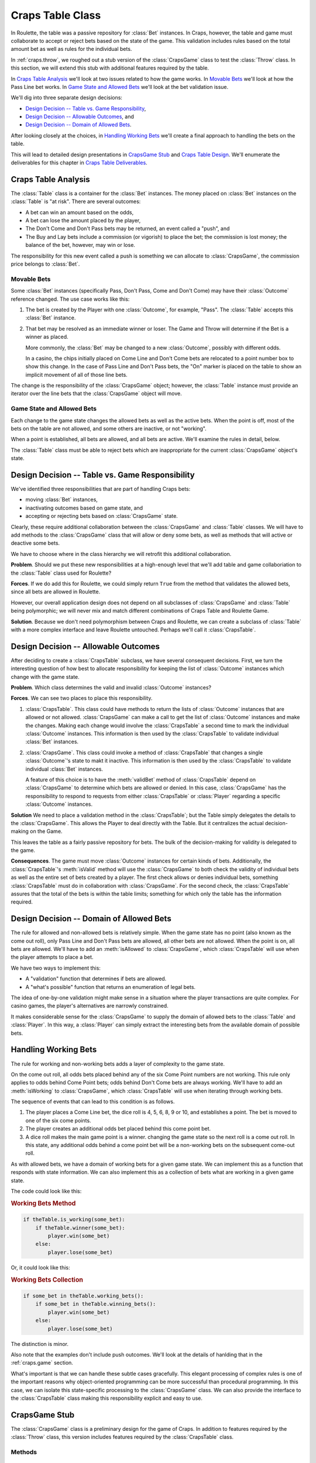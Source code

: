 
..  _`craps.table`:

Craps Table Class
=================

In Roulette, the table was a passive repository for :class:`Bet` instances.
In Craps, however, the table and game must collaborate to accept or
reject bets based on the state of the game. This validation includes
rules based on the total amount bet as well as rules for the individual bets.

In :ref:`craps.throw`, we roughed out a stub version of the :class:`CrapsGame` class
to test the :class:`Throw` class. In this section, we will
extend this stub with additional features required by the table.

In `Craps Table Analysis`_ we'll look at two issues related to
how the game works. In `Movable Bets`_ we'll look at how the
Pass Line bet works. In `Game State and Allowed Bets`_ we'll look
at the bet validation issue.

We'll dig into three separate design decisions:

-   `Design Decision -- Table vs. Game Responsibility`_,

-   `Design Decision -- Allowable Outcomes`_, and

-   `Design Decision -- Domain of Allowed Bets`_.

After looking closely at the choices, in `Handling Working Bets`_ we'll
create a final approach to handling the bets on the table.

This will lead to detailed design presentations
in `CrapsGame Stub`_ and `Craps Table Design`_. We'll enumerate the
deliverables for this chapter in `Craps Table Deliverables`_.


..  _`craps.table.ov`:

Craps Table Analysis
---------------------

The :class:`Table` class is a container for  the :class:`Bet` instances. The
money placed on :class:`Bet` instances on the :class:`Table` is
"at risk". There are several outcomes:

-   A bet can win an amount based on the odds,

-   A bet can lose the amount placed by the player,

-   The Don't Come and Don't Pass bets may be returned, an event called a "push", and

-   The Buy and Lay bets include a commission (or vigorish) to place the bet;
    the commission is lost money; the balance of the bet, however, may win or lose.

The responsibility for this new event called
a push is something we can allocate to :class:`CrapsGame`, the commission price belongs to :class:`Bet`.

Movable Bets
~~~~~~~~~~~~

Some :class:`Bet` instances (specifically Pass, Don't Pass, Come and Don't
Come) may have their :class:`Outcome` reference changed.  The use case works like this:

1.  The bet is created by the Player with one :class:`Outcome`, for example, "Pass".
    The :class:`Table` accepts this :class:`Bet` instance.

2.  That bet may be resolved as an immediate winner or loser.  The Game and Throw will
    determine if the Bet is a winner as placed.

    More commonly, the :class:`Bet` may be changed to a new
    :class:`Outcome`, possibly with different odds.

    In a casino, the chips initially placed on Come Line and Don't Come bets are relocated to
    a point number box to show this change. In the case of Pass Line and
    Don't Pass bets, the "On" marker is placed on the table to show
    an implicit movement of all of those line bets.

The change is the
responsibility of the :class:`CrapsGame` object; however, the :class:`Table` instance
must provide an iterator over the line bets that the :class:`CrapsGame` object
will move.

Game State and Allowed Bets
~~~~~~~~~~~~~~~~~~~~~~~~~~~

Each change to the game state changes the allowed bets as well as the
active bets. When the point is off, most of the bets on the table are not
allowed, and some others are inactive, or not "working".

When a point is established, all bets are allowed, and all bets are active.
We'll examine the rules in detail, below.

The :class:`Table` class must be
able to reject bets which are inappropriate for the current :class:`CrapsGame` object's
state.

Design Decision -- Table vs. Game Responsibility
-------------------------------------------------

We've identified three  responsibilities that are part of handling Craps bets:

-   moving :class:`Bet` instances,

-   inactivating outcomes based on game state, and

-   accepting or rejecting bets based on :class:`CrapsGame` state.

Clearly, these require
additional collaboration between the :class:`CrapsGame` and :class:`Table` classes.
We will have to add methods to the :class:`CrapsGame` class that will allow
or deny some bets, as well as methods that will active or deactive some bets.

We have to choose where in the class hierarchy we will retrofit this
additional collaboration.

**Problem**.
Should we put these new responsibilities at a high-enough level that we'll  add  table and game
collaboriation  to the :class:`Table` class used for Roulette?

**Forces**.
If we do add
this for Roulette, we could simply return :literal:`True` from the
method that validates the allowed bets, since all bets are allowed in
Roulette.

However, our overall application design does not depend on all
subclasses of :class:`CrapsGame` and :class:`Table` being
polymorphic; we will never mix and match different combinations of Craps
Table and Roulette Game.

**Solution**.
Because we don't need polymorphism between Craps and Roulette, we can
create a subclass of :class:`Table` with a more complex interface
and leave Roulette untouched. Perhaps we'll call it :class:`CrapsTable`.

Design Decision -- Allowable Outcomes
---------------------------------------

After deciding to create a :class:`CrapsTable` subclass, we have
several consequent decisions. First, we turn the interesting question of
how best to allocate responsibility for keeping the list of :class:`Outcome` instances
which change with the game state.

**Problem**.
Which class determines the valid and invalid :class:`Outcome` instances?

**Forces**.
We can see two places to place
this responsibility.

#.  :class:`CrapsTable`. This class could have
    methods to return the lists of :class:`Outcome` instances that are
    allowed or not allowed. :class:`CrapsGame` can make a call to
    get the list of :class:`Outcome` instances and make the changes. Making
    each change would involve the :class:`CrapsTable` a second time
    to mark the individual :class:`Outcome` instances. This information is
    then used by the :class:`CrapsTable` to validate individual :class:`Bet` instances.

#.  :class:`CrapsGame`. This class could invoke a
    method of :class:`CrapsTable` that changes a single :class:`Outcome`'s
    state to makt it inactive. This information is then used by the :class:`CrapsTable`
    to validate individual :class:`Bet` instances.

    A feature of this choice is to have the :meth:`validBet`
    method of :class:`CrapsTable` depend on :class:`CrapsGame` to determine which bets are allowed
    or denied. In this case, :class:`CrapsGame` has the
    responsibility to respond to requests from either :class:`CrapsTable`
    or :class:`Player` regarding a specific :class:`Outcome` instances.

**Solution**
We need to place a validation method in the :class:`CrapsTable`; but the Table simply
delegates the details to the :class:`CrapsGame`.  This allows the Player to
deal directly with the Table.  But it centralizes the actual decision-making
on the Game.

This leaves the table as a fairly passive repository for bets. The
bulk of the decision-making for validity is delegated to the game.

**Consequences**.
The game must move :class:`Outcome` instances for certain kinds of bets.
Additionally, the :class:`CrapsTable`'s :meth:`isValid`
method will use the :class:`CrapsGame` to both check the validity of
individual bets as well as the entire set of bets created by a player.
The first check allows or denies individual bets, something :class:`CrapsTable`
must do in collaboration with :class:`CrapsGame`. For the second
check, the :class:`CrapsTable` assures that the total of the bets is
within the table limits; something for which only the table has the
information required.

Design  Decision -- Domain of Allowed Bets
-------------------------------------------

The rule for allowed and non-allowed bets is relatively
simple. When the game state has no point (also known as the come out
roll), only Pass Line and Don't Pass bets are allowed, all other bets
are not allowed. When the point is on, all bets are allowed. We'll have
to add an :meth:`isAllowed` to :class:`CrapsGame`, which :class:`CrapsTable`
will use when the player attempts to place a bet.

We have two ways to implement this:

-   A "validation" function that determines if bets are allowed.

-   A "what's possible" function that returns an enumeration of legal bets.

The idea of one-by-one validation might make sense in a situation where
the player transactions are quite complex. For casino games, the player's
alternatives are narrowly constrained.

It makes considerable sense for the :class:`CrapsGame` to supply the domain of
allowed bets to the :class:`Table` and :class:`Player`. In this way, a :class:`Player`
can simply extract the interesting bets from the available domain of possible
bets.

Handling Working Bets
----------------------

The rule for working and non-working bets adds
a layer of complexity to the game state.

On the come out roll, all odds bets placed behind any
of the six Come Point numbers are not working. This rule only applies to
odds behind Come Point bets; odds behind Don't Come bets are always
working. We'll have to add an :meth:`isWorking` to :class:`CrapsGame`,
which :class:`CrapsTable` will use when iterating through working bets.

The sequence of events that can lead to this condition is as follows.


1.  The player places a Come Line bet, the dice roll is 4, 5, 6, 8, 9
    or 10, and establishes a point. The bet is moved to one of the six come points.

2.  The player creates an additional odds bet placed behind
    this come point bet.

3.  A dice roll makes the main game point is a winner.
    changing the game state so the next roll is a come out roll.
    In this state, any additional odds behind a come point bet will
    be a non-working bets on the subsequent come-out roll.

As with allowed bets, we have a domain of working bets for a given
game state. We can implement this as a function that responds with
state information. We can also implement this as a collection
of bets what are working in a given game state.

The code could look like this:

..  rubric:: Working Bets Method

..  code-block:: python

    if theTable.is_working(some_bet):
        if theTable.winner(some_bet):
            player.win(some_bet)
        else:
            player.lose(some_bet)

Or, it could look like this:

..  rubric:: Working Bets Collection

..  code-block:: python

    if some_bet in theTable.working_bets():
        if some_bet in theTable.winning_bets():
            player.win(some_bet)
        else:
            player.lose(some_bet)

The distinction is minor.

Also note that the examples don't include push outcomes. We'll look at
the details of hanlding that in the :ref:`craps.game` section.

What's important is that we can handle these subtle cases gracefully.
This elegant processing of complex rules is one of the important reasons why
object-oriented programming can be more successful than procedural
programming. In this case, we can isolate this state-specific processing
to the :class:`CrapsGame` class. We can also provide the interface to the :class:`CrapsTable`
class making this responsibility explicit and easy to use.

..  _`craps.game.stub`:

CrapsGame Stub
--------------

The :class:`CrapsGame` class is a preliminary design for the game of Craps. In
addition to features required by the :class:`Throw` class, this version
includes features required by the :class:`CrapsTable` class.


Methods
~~~~~~~


..  method:: CrapsGame.isAllowed(self, outcome: Outcome) -> bool

    :param outcome: An :class:`Outcome` that may be allowed or not allowed,
        depending on the game state.
    :type outcome: :class:`Outcome`


    Determines if the :class:`Outcome` is
    allowed in the current state of the game. When the :obj:`point`
    is zero, it is the come out roll, and only Pass, Don't Pass, Come
    and Don't Come bets are allowed. Otherwise, all bets are allowed.




..  method:: CrapsGame.isWorking(self, outcome: Outcome) -> bool

    :param outcome: An :class:`Outcome` that may be allowed or not allowed,
        depending on the game state.
    :type outcome: :class:`Outcome`


    Determines if the :class:`Outcome` is
    working in the current state of the game. When the :obj:`point`
    is zero, it is the come out roll, odds bets placed behind any of the
    six come point numbers are not working.


Craps Table Design
-------------------

The :class:`CrapsTable` is a subclass of the :class:`Table` class with an
association with a :class:`CrapsGame` object. As a subclass of the :class:`Table` class,
it contains all the :class:`Bet` instances created by the :class:`Player` instance.
It also has a betting limit, and the sum of all of a player's bets
must be less than or equal to this limit. We assume a single :class:`Player` instance
in the simulation.


Fields
~~~~~~~~

..  attribute:: CrapsTable.game

    The :class:`CrapsGame` used to determine if a given bet is
    allowed or working in a particular game state.


Constructors
~~~~~~~~~~~~~~


..  method:: CrapsTable.__init__(self, game: CrapsGame) -> None

    :param game: The CrapsGame instance that controls the state of this table
    :type game: :class:`CrapsGame`


    Uses the superclass for initialization of the empty :class:`LinkedList`
    of bets.


Methods
~~~~~~~~~~


..  method:: CrapsTable.isValid(self, bet: Bet) -> bool

    :param bet: The bet to validate.
    :type bet: :class:`Bet`


    Validates this bet by checking with the :class:`CrapsGame`
    to see if the bet is valid; it returns :literal:`True` if the bet is valid,
    :literal:`False` otherwise.




..  method:: CrapsTable.allValid(self) -> bool


    This uses the
    superclass to see if the sum of all bets is less than or equal to
    the table limit. If the individual bet outcomes are also valid, return :literal:`True`.
    Otherwise, return :literal:`False`.


Craps Table Deliverables
-------------------------

There are three deliverables for this exercise.

-   A revision of the stub :class:`CrapsGame` class to add methods
    for validating bets in different game states. In the stub, the point
    value of 0 means that only the "Pass Line" and "Don't
    Pass Line" bets are valid, where a point value of non-zero means all
    bets are valid.

-   The :class:`CrapsTable` subclass.

-   A class which performs a unit test of the :class:`CrapsTable`
    class. The unit test should create a couple instances of :class:`Bet`,
    and establish that these :class:`Bet` instances are managed by the
    table correctly.

    For testing purposes, it is easiest to have the test method simply
    set the the :obj:`point` variable in the :class:`CrapsGame`
    instance to force a change in the game state. While public instance
    variables are considered by some to be a bad policy, they facilitate
    the creation of unit test classes.

Looking Forward
---------------

We have a table for bets, and a definition of the dice and
throws. The next component is the fairly complex set of state
transition rules for the :class:`CrapsGame` class.
In the next chapter we'll design the state class hierarchy to
run the :class:`CrapsGame` class.
